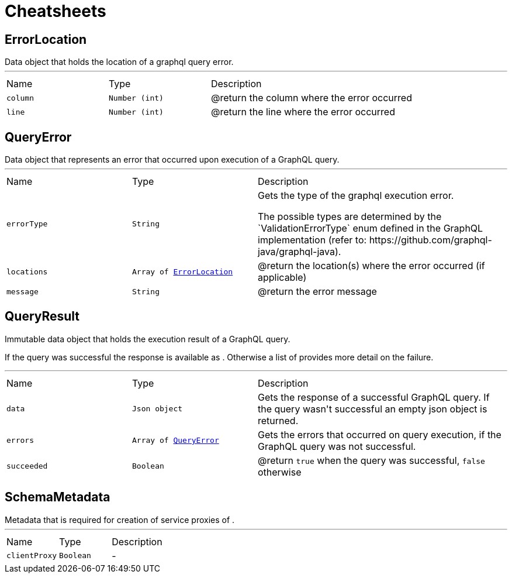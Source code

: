 = Cheatsheets

[[ErrorLocation]]
== ErrorLocation

++++
 Data object that holds the location of a graphql query error.
++++
'''

[cols=">25%,^25%,50%"]
[frame="topbot"]
|===
^|Name | Type ^| Description
|[[column]]`column`|`Number (int)`|
+++
@return the column where the error occurred
+++
|[[line]]`line`|`Number (int)`|
+++
@return the line where the error occurred
+++
|===

[[QueryError]]
== QueryError

++++
 Data object that represents an error that occurred upon execution of a GraphQL query.
++++
'''

[cols=">25%,^25%,50%"]
[frame="topbot"]
|===
^|Name | Type ^| Description
|[[errorType]]`errorType`|`String`|
+++
Gets the type of the graphql execution error.
 <p>
 The possible types are determined by the `ValidationErrorType` enum defined in the GraphQL implementation
 (refer to: https://github.com/graphql-java/graphql-java).
+++
|[[locations]]`locations`|`Array of link:dataobjects.html#ErrorLocation[ErrorLocation]`|
+++
@return the location(s) where the error occurred (if applicable)
+++
|[[message]]`message`|`String`|
+++
@return the error message
+++
|===

[[QueryResult]]
== QueryResult

++++
 Immutable data object that holds the execution result of a GraphQL query.
 <p>
 If the query was successful the response is available as . Otherwise a list of
  provides more detail on the failure.
++++
'''

[cols=">25%,^25%,50%"]
[frame="topbot"]
|===
^|Name | Type ^| Description
|[[data]]`data`|`Json object`|
+++
Gets the  response of a successful GraphQL query. If the query wasn't
 successful an empty json object is returned.
+++
|[[errors]]`errors`|`Array of link:dataobjects.html#QueryError[QueryError]`|
+++
Gets the errors that occurred on query execution, if the GraphQL query was not successful.
+++
|[[succeeded]]`succeeded`|`Boolean`|
+++
@return <code>true</code> when the query was successful, <code>false</code> otherwise
+++
|===

[[SchemaMetadata]]
== SchemaMetadata

++++
 Metadata that is required for creation of service proxies of .
++++
'''

[cols=">25%,^25%,50%"]
[frame="topbot"]
|===
^|Name | Type ^| Description
|[[clientProxy]]`clientProxy`|`Boolean`|-
|===

